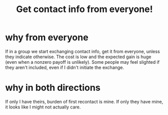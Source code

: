 :PROPERTIES:
:ID:       7e6112c1-bf30-42b8-9402-a5213144db66
:END:
#+title: Get contact info from everyone!
* why from everyone
If in a group we start exchanging contact info, get it from everyone, unless they indicate otherwise. The cost is low and the expected gain is huge (even when a nonzero payoff is unlikely). Some people may feel slighted if they aren't included, even if I didn't initiate the exchange.
* why in both directions
  If only I have theirs, burden of first recontact is mine.
  If only they have mine, it looks like I might not actually care.
